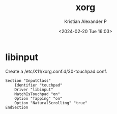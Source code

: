 :PROPERTIES:
:ID:       3ce7a6a5-ae8b-4e02-9959-9b3e8d9705ac
:END:
#+title: xorg
#+author: Kristian Alexander P
#+description: Xorg
#+date: <2024-02-20 Tue 16:03>
#+hugo_base_dir: ..
#+hugo_section: posts
#+hugo_category: tech
#+hugo_tags: xorg linux
* libinput
Create a /etc/X11/xorg.conf.d/30-touchpad.conf.
#+begin_example
Section "InputClass"
    Identifier "touchpad"
    Driver "libinput"
    MatchIsTouchpad "on"
    Option "Tapping" "on"
    Option "NaturalScrolling" "true"
EndSection
#+end_example

